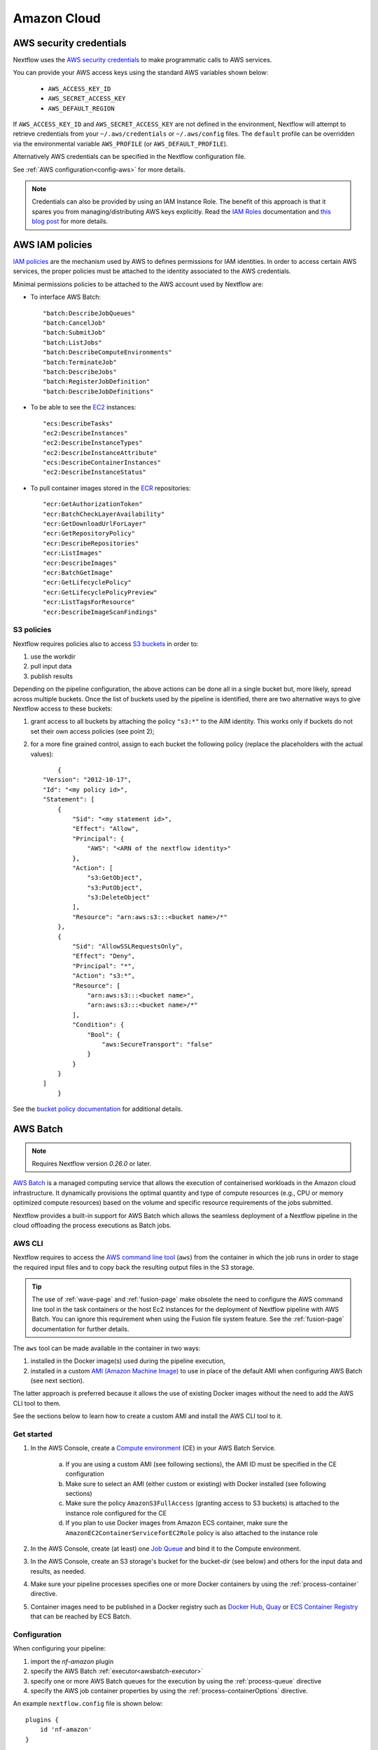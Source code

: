 .. _aws-page:

************
Amazon Cloud
************

AWS security credentials
=========================

Nextflow uses the `AWS security credentials <https://docs.aws.amazon.com/general/latest/gr/aws-sec-cred-types.html>`_
to make programmatic calls to AWS services.

You can provide your AWS access keys using the standard AWS variables shown below:

    * ``AWS_ACCESS_KEY_ID``
    * ``AWS_SECRET_ACCESS_KEY``
    * ``AWS_DEFAULT_REGION``

If ``AWS_ACCESS_KEY_ID`` and ``AWS_SECRET_ACCESS_KEY`` are not defined in the environment, Nextflow will attempt to
retrieve credentials from your ``~/.aws/credentials`` or ``~/.aws/config`` files. The ``default`` profile can be
overridden via the environmental variable ``AWS_PROFILE`` (or ``AWS_DEFAULT_PROFILE``).

Alternatively AWS credentials can be specified in the Nextflow configuration file.

See :ref:`AWS configuration<config-aws>` for more details.

.. note:: Credentials can also be provided by using an IAM Instance Role. The benefit of this approach is that
  it spares you from managing/distributing AWS keys explicitly.
  Read the `IAM Roles <http://docs.aws.amazon.com/AWSEC2/latest/UserGuide/iam-roles-for-amazon-ec2.html>`_ documentation
  and `this blog post <https://aws.amazon.com/blogs/security/granting-permission-to-launch-ec2-instances-with-iam-roles-passrole-permission/>`_ for more details.


AWS IAM policies
=================

`IAM policies <https://docs.aws.amazon.com/IAM/latest/UserGuide/access_policies.html>`_ are the mechanism used by AWS to
defines permissions for IAM identities. In order to access certain AWS services, the proper policies must be
attached to the identity associated to the AWS credentials.

Minimal permissions policies to be attached to the AWS account used by Nextflow are:

- To interface AWS Batch::

  "batch:DescribeJobQueues"
  "batch:CancelJob"
  "batch:SubmitJob"
  "batch:ListJobs"
  "batch:DescribeComputeEnvironments"
  "batch:TerminateJob"
  "batch:DescribeJobs"
  "batch:RegisterJobDefinition"
  "batch:DescribeJobDefinitions"

- To be able to see the `EC2 <https://aws.amazon.com/ec2/>`_ instances::

  "ecs:DescribeTasks"
  "ec2:DescribeInstances"
  "ec2:DescribeInstanceTypes"
  "ec2:DescribeInstanceAttribute"
  "ecs:DescribeContainerInstances"
  "ec2:DescribeInstanceStatus"

- To pull container images stored in the `ECR <https://aws.amazon.com/ecr/>`_ repositories::

  "ecr:GetAuthorizationToken"
  "ecr:BatchCheckLayerAvailability"
  "ecr:GetDownloadUrlForLayer"
  "ecr:GetRepositoryPolicy"
  "ecr:DescribeRepositories"
  "ecr:ListImages"
  "ecr:DescribeImages"
  "ecr:BatchGetImage"
  "ecr:GetLifecyclePolicy"
  "ecr:GetLifecyclePolicyPreview"
  "ecr:ListTagsForResource"
  "ecr:DescribeImageScanFindings"

S3 policies
------------
Nextflow requires policies also to access `S3 buckets <https://aws.amazon.com/s3/>`_ in order to:

1. use the workdir
2. pull input data
3. publish results

Depending on the pipeline configuration, the above actions can be done all in a single bucket but, more likely, spread across multiple
buckets. Once the list of buckets used by the pipeline is identified, there are two alternative ways to give Nextflow access to these buckets:

1. grant access to all buckets by attaching the policy ``"s3:*"`` to the AIM identity. This works only if buckets do not set their own access policies (see point 2);
2. for a more fine grained control, assign to each bucket the following policy (replace the placeholders with the actual values)::

	{
    "Version": "2012-10-17",
    "Id": "<my policy id>",
    "Statement": [
        {
            "Sid": "<my statement id>",
            "Effect": "Allow",
            "Principal": {
                "AWS": "<ARN of the nextflow identity>"
            },
            "Action": [
                "s3:GetObject",
                "s3:PutObject",
                "s3:DeleteObject"
            ],
            "Resource": "arn:aws:s3:::<bucket name>/*"
        },
        {
            "Sid": "AllowSSLRequestsOnly",
            "Effect": "Deny",
            "Principal": "*",
            "Action": "s3:*",
            "Resource": [
                "arn:aws:s3:::<bucket name>",
                "arn:aws:s3:::<bucket name>/*"
            ],
            "Condition": {
                "Bool": {
                    "aws:SecureTransport": "false"
                }
            }
        }
    ]
	}

See the `bucket policy documentation <https://docs.aws.amazon.com/config/latest/developerguide/s3-bucket-policy.html>`_
for additional details.


.. _aws-batch:

AWS Batch
=========

.. note::
    Requires Nextflow version `0.26.0` or later.

`AWS Batch <https://aws.amazon.com/batch/>`_ is a managed computing service that allows the execution of containerised
workloads in the Amazon cloud infrastructure. It dynamically provisions the optimal quantity and type of compute
resources (e.g., CPU or memory optimized compute resources) based on the volume and specific resource requirements
of the jobs submitted.

Nextflow provides a built-in support for AWS Batch which allows the seamless deployment of a Nextflow pipeline
in the cloud offloading the process executions as Batch jobs.

.. _aws-batch-config:

AWS CLI
--------

Nextflow requires to access the `AWS command line tool <https://aws.amazon.com/cli/>`_ (``aws``) from the container in
which the job runs in order to stage the required input files and to copy back the resulting output files in the S3 storage.

.. tip::
  The use of :ref:`wave-page` and :ref:`fusion-page` make obsolete the need to configure the AWS command line tool in
  the task containers or the host Ec2 instances for the deployment of Nextflow pipeline with AWS Batch.
  You can ignore this requirement when using the Fusion file system feature. See the :ref:`fusion-page` documentation
  for further details.

The ``aws`` tool can be made available in the container in two ways:

1. installed in the Docker image(s) used during the pipeline execution,

2. installed in a custom `AMI (Amazon Machine Image) <https://docs.aws.amazon.com/AWSEC2/latest/UserGuide/AMIs.html>`_ to use in place of the default AMI when configuring AWS Batch (see next section).

The latter approach is preferred because it allows the use of existing Docker images without the need to add
the AWS CLI tool to them.

See the sections below to learn how to create a custom AMI and install the AWS CLI tool to it.

Get started
-------------

1. In the AWS Console, create a `Compute environment <http://docs.aws.amazon.com/batch/latest/userguide/compute_environments.html>`_ (CE) in your AWS Batch Service.

    a. If you are using a custom AMI (see following sections), the AMI ID must be specified in the CE configuration
    b. Make sure to select an AMI (either custom or existing) with Docker installed (see following sections)
    c. Make sure the policy ``AmazonS3FullAccess`` (granting access to S3 buckets) is attached to the instance role configured for the CE
    d. If you plan to use Docker images from Amazon ECS container, make sure the ``AmazonEC2ContainerServiceforEC2Role`` policy is also attached to the instance role

2. In the AWS Console, create (at least) one `Job Queue <https://docs.aws.amazon.com/batch/latest/userguide/job_queues.html>`_ and bind it to the Compute environment.

3. In the AWS Console, create an S3 storage's bucket for the bucket-dir (see below) and others for the input data and results, as needed.

4. Make sure your pipeline processes specifies one or more Docker containers by using the :ref:`process-container` directive.

5. Container images need to be published in a Docker registry such as `Docker Hub <https://hub.docker.com/>`_, `Quay <https://quay.io/>`_ or `ECS Container Registry <https://aws.amazon.com/ecr/>`_ that can be reached by ECS Batch.

Configuration
-------------

When configuring your pipeline:

1. import the `nf-amazon` plugin
2. specify the AWS Batch :ref:`executor<awsbatch-executor>`
3. specify one or more AWS Batch queues for the execution by using the :ref:`process-queue` directive
4. specify the AWS job container properties by using the :ref:`process-containerOptions` directive.

An example ``nextflow.config`` file is shown below::

    plugins {
        id 'nf-amazon'
    }

    process {
        executor = 'awsbatch'
        queue = 'my-batch-queue'
        container = 'quay.io/biocontainers/salmon'
        containerOptions = '--shm-size 16000000 --ulimit nofile=1280:2560 --ulimit nproc=16:32'
    }

    aws {
        batch {
            // NOTE: this setting is only required if the AWS CLI tool is installed in a custom AMI
            cliPath = '/home/ec2-user/miniconda/bin/aws'
        }
        region = 'us-east-1'
    }

Different queues bound to the same or different Compute environments can be configured according to each process' requirements.


Container Options
=================

As of version ``21.12.1-edge``, the use of the Nextflow :ref:`process-containerOptions` directive is supported to fine control
the properties of the container execution associated with each Batch job.

Not all the standard container options are supported by AWS Batch. These are the options accepted ::

    -e, --env string
        Set environment variables (format: <name> or <name>=<value>)
    --init
        Run an init inside the container that forwards signals and reaps processes
    --memory-swap int
        The total amount of swap memory (in MiB) the container can use: '-1' to enable unlimited swap
    --memory-swappiness int
        Tune container memory swappiness (0 to 100) (default -1)
    --privileged
        Give extended privileges to the container
    --read-only
        Mount the container's root filesystem as read only
    --shm-size int
        Size (in MiB) of /dev/shm
    --tmpfs string
        Mount a tmpfs directory (format: <path>:<options>,size=<int>), size is in MiB
    -u, --user string
        Username or UID (format: <name|uid>[:<group|gid>])
    --ulimit string
        Ulimit options (format: <type>=<soft limit>[:<hard limit>])

Container options must be passed in their long from for "--option value" or short form "-o value", if available.

Few examples::

  containerOptions '--tmpfs /run:rw,noexec,nosuid,size=128 --tmpfs /app:ro,size=64'

  containerOptions '-e MYVAR1 --env MYVAR2=foo2 --env MYVAR3=foo3 --memory-swap 3240000 --memory-swappiness 20 --shm-size 16000000'

  containerOptions '--ulimit nofile=1280:2560 --ulimit nproc=16:32 --privileged'

Check the `AWS doc <https://docs.aws.amazon.com/batch/latest/APIReference/API_ContainerProperties.html>`_ for further details.


Custom AMI
==========

There are several reasons why you might need to create your own `AMI (Amazon Machine Image) <https://docs.aws.amazon.com/AWSEC2/latest/UserGuide/AMIs.html>`_
to use in your Compute environments. Typically:

- You do not want to modify your existing Docker images and prefer to install the CLI tool on the hosting environment

- The existing AMI (selected from the marketplace) does not have Docker installed

- You need to attach a larger storage to your EC2 instance (the default ECS instance AMI has only a 30G storage volume which may not be enough for most data analysis pipelines)

- You need to install additional software, not available in the Docker image used to execute the job

Create your custom AMI
----------------------

In the EC2 Dashboard, click the `Launch Instance` button, then choose `AWS Marketplace` in the left pane and enter
`ECS` in the search box. In result list select `Amazon ECS-Optimized Amazon Linux 2 AMI`, then continue as usual to
configure and launch the instance.

.. note:: The selected instance has a bootstrap volume of 8GB and a second EBS volume 30G for computation which is
  hardly enough for real world genomic workloads. Make sure to specify an amount of storage in the second volume
  large enough for the needs of your pipeline execution.

When the instance is running, SSH into it (or connect with the Session Manager service), install the AWS CLI tool
or any other tool that may be required (see next sections).

Once done that, create a new AMI by using the *Create Image* option in the EC2 Dashboard or the AWS command line tool.

The new AMI ID needs to be specified when creating the Batch Compute Environment.

.. warning:: Any installation must be completed on the EC2 instance BEFORE creating the AMI.

.. _aws-cli:

AWS CLI installation
--------------------

.. warning:: The `AWS CLI tool <https://aws.amazon.com/cli>`_ must to be installed in your custom AMI
  by using a self-contained package manager such as `Conda <https://conda.io>`_.

.. tip::
  The use of :ref:`wave-page` and :ref:`fusion-page` make obsolete the need to configure the AWS command line tool in
  the task containers or the host Ec2 instances for the deployment of Nextflow pipeline with AWS Batch.
  You can ignore this requirement when using the Fusion file system feature. See the :ref:`fusion-page` documentation
  for further details.

The reason is that when the AWS CLI tool executes using Conda it will use the version of python supplied by Conda.
If you don't use Conda and install the AWS CLI using something like `pip <https://pypi.org/project/pip/>`_ the ``aws``
command will attempt to run using the version of python found in the running container which won't be able to find
the necessary dependencies.

The following snippet shows how to install AWS CLI with `Miniconda <https://conda.io/miniconda.html>`_ in the home folder::

    cd $HOME
    sudo yum install -y bzip2 wget
    wget https://repo.continuum.io/miniconda/Miniconda3-latest-Linux-x86_64.sh
    bash Miniconda3-latest-Linux-x86_64.sh -b -f -p $HOME/miniconda
    $HOME/miniconda/bin/conda install -c conda-forge -y awscli
    rm Miniconda3-latest-Linux-x86_64.sh

When complete, verify that the AWS CLI package works correctly::

    $ ./miniconda/bin/aws --version
    aws-cli/1.19.79 Python/3.8.5 Linux/4.14.231-173.361.amzn2.x86_64 botocore/1.20.79

.. note:: The ``aws`` tool will be placed in a directory named ``bin`` in the main installation folder.
  Modifying this directory structure, after the installation, will cause the tool to not work properly.

To configure Nextflow to use this installation, specify the ``cliPath`` parameter in the :ref:`AWS Batch<config-aws-batch>`
configuration as shown below::

    aws.batch.cliPath = '/home/ec2-user/miniconda/bin/aws'

Replace the path above with the one matching the location where ``aws`` tool is installed in your AMI.

.. warning:: The grandparent directory of the ``aws`` tool will be mounted into the container at the same path as the host,
  e.g. ``/home/ec2-user/miniconda``, which will shadow existing files in the container.
  Ensure you use a path that is not already present in the container.

.. note:: Using a version of Nextflow prior 19.07.x the config setting `executor.awscli` should be used
  instead of `aws.batch.cliPath`.


Docker installation
-------------------
Docker is required by Nextflow to execute tasks on AWS Batch. `Amazon ECS-Optimized Amazon Linux 2 AMI` has Docker installed,
however if you create your AMI starting from a different AMI that does not have Docker installed, you need to do it manually.

The following snippet shows how to install Docker on an Amazon EC2 instance::

    sudo yum update -y
    sudo amazon-linux-extras install docker
    sudo yum install docker
    sudo service docker start

Then, add the ``ec2-user`` to the docker group so you can execute Docker commands without using ``sudo``::

    sudo usermod -a -G docker ec2-user

You may have to reboot your instance to provide permissions for the ``ec2-user`` to access the Docker daemon. This has
to be done BEFORE creating the AMI from the current EC2 instance.

Amazon ECS container agent installation
---------------------------------------
The `ECS container agent <https://docs.aws.amazon.com/AmazonECS/latest/developerguide/ECS_agent.html>`_ is a component
of Amazon Elastic Container Service (Amazon ECS) and is responsible for managing containers on behalf of Amazon ECS.
AWS Batch uses Amazon ECS to execute containerized jobs and therefore requires the agent to be installed on compute
resources within your Compute environments.

The ECS container agent is included in the `Amazon ECS-Optimized Amazon Linux 2 AMI`, but if you select a different AMI
you can also install it on any EC2 instance that supports the Amazon ECS specification.

To install the agent, follow these steps::

    sudo amazon-linux-extras disable docker
    sudo amazon-linux-extras install -y ecs
    sudo systemctl enable --now ecs

To test the installation::

    curl -s http://localhost:51678/v1/metadata | python -mjson.tool (test)

.. note:: The ``AmazonEC2ContainerServiceforEC2Role`` policy must be attached to the instance role in order to be able to
    connect the EC2 instance created by the Compute Environment to the ECS container.


Jobs & Execution
================

Custom job definition
---------------------

Nextflow automatically creates the Batch `Job definitions <http://docs.aws.amazon.com/batch/latest/userguide/job_definitions.html>`_
needed to execute your pipeline processes. Therefore it's not required to define them before running your workflow.

However you may still need to specify a custom `Job Definition` to fine control the configuration settings
of a specific job e.g. to define custom mount paths or other Batch Job special settings.

To do that first create a *Job Definition* in the AWS Console (or with other means). Note the name of the *Job Definition*
you created. You can then associate a process execution with this *Job definition* by using the :ref:`process-container`
directive and specifing, in place of the container image name, the Job definition name prefixed by the
``job-definition://`` string, as shown below::

  process.container = 'job-definition://your-job-definition-name'

Pipeline execution
------------------

The pipeline can be launched either in a local computer or a EC2 instance. The latter is suggested for heavy or long
running workloads.

Pipeline input data can be stored either locally or in a `S3 <https://aws.amazon.com/s3/>`_ bucket.
The pipeline execution must specifies a AWS Storage bucket where jobs intermediate results are stored with the
``-bucket-dir`` command line options. For example::

  nextflow run my-pipeline -bucket-dir s3://my-bucket/some/path

.. warning::
  The bucket path should include at least a top level directory name e.g. use ``s3://my-bucket/work``
  not just ``s3://my-bucket``.

Hybrid workloads
----------------

Nextflow allows the use of multiple executors in the same workflow application. This feature enables the deployment
of hybrid workloads in which some jobs are executed in the local computer or local computing cluster and
some jobs are offloaded to AWS Batch service.

To enable this feature use one or more :ref:`config-process-selectors` in your Nextflow configuration file to apply
the AWS Batch :ref:`configuration <aws-batch-config>` only to a subset of processes in your workflow.
For example::

  aws {
      region = 'eu-west-1'
      batch {
        cliPath = '/home/ec2-user/miniconda/bin/aws'
      }
  }

  process {
      withLabel: bigTask {
        executor = 'awsbatch'
        queue = 'my-batch-queue'
        container = 'my/image:tag'
    }
  }

The above configuration snippet will deploy the execution with AWS Batch only for processes annotated
with the :ref:`process-label` ``bigTask``, the remaining process with run in the local computer.

Volume mounts
-------------

User provided container volume mounts can be provided as shown below::

  aws {
    region = 'eu-west-1'
    batch {
        volumes = '/tmp'
    }
  }

Multiple volumes can be specified using a comma separated paths. The usual Docker volume mount syntax
can be used to specify complex volumes for which the container paths is different from the host paths
or to specify *read-only* option. For example::

  aws {
    region = 'eu-west-1'
    batch {
        volumes = ['/tmp', '/host/path:/mnt/path:ro']
    }
  }

The above snippet defines two volume mounts the jobs executed in your pipeline. The first mounting the
host path ``/tmp`` in the same path in the container and using *read-write* access mode. The second
mounts the path ``/host/path`` in the host environment to the ``/mnt/path`` in the container using the
*read-only* access mode.

.. note:: This feature requires Nextflow version 19.07.x or later.

Troubleshooting
---------------

**Problem**: The Pipeline execution terminates with an AWS error message similar to the one shown below::

    JobQueue <your queue> not found

Make sure you have defined a AWS region in the Nextflow configuration file and it matches the region
in which your Batch environment has been created.

**Problem**: A process execution fails reporting the following error message::

  Process <your task> terminated for an unknown reason -- Likely it has been terminated by the external system

This may happen when Batch is unable to execute the process script. A common cause of this problem is that the
Docker container image you have specified uses a non standard `entrypoint <https://docs.docker.com/engine/reference/builder/#entrypoint>`_
which does not allow the execution of the Bash launcher script required by Nextflow to run the job.

This may also happen if the AWS CLI doesn't run correctly.

Other places to check for error information:

- The ``.nextflow.log`` file.
- The Job execution log in the AWS Batch dashboard.
- The `CloudWatch <https://aws.amazon.com/cloudwatch/>`_ logs found in the ``/aws/batch/job`` log group.

**Problem**: A process execution is stalled in the ``RUNNABLE`` status and the pipeline output is similar to the one below::

    executor >  awsbatch (1)
    process > <your process> (1) [  0%] 0 of ....

It may happen that the pipeline execution hangs indefinitely because one of the jobs is held in the queue and never gets
executed. In AWS Console, the queue reports the job as ``RUNNABLE`` but it never moves from there.

There are multiple reasons why this can happen. They are mainly related to the Compute Environment workload/configuration,
the docker service or container configuration, network status, etc.

This `AWS page <https://aws.amazon.com/premiumsupport/knowledge-center/batch-job-stuck-runnable-status/>`_ provides several
resolutions and tips to investigate and work around the issue.


Advanced configuration
======================

Read :ref:`AWS Batch configuration<config-aws-batch>` section to learn more about advanced Batch configuration options.
